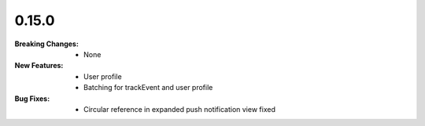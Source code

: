 0.15.0
------
:Breaking Changes:
    * None
:New Features:
    * User profile
    * Batching for trackEvent and user profile
:Bug Fixes:
    * Circular reference in expanded push notification view fixed
